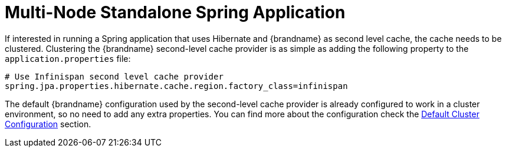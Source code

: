 [id="multi-node-standalone-spring-application_{context}"]
= Multi-Node Standalone Spring Application

If interested in running a Spring application that uses Hibernate and {brandname} as second level cache, the cache needs to be clustered.
Clustering the {brandname} second-level cache provider is as simple as adding the following property to the `application.properties` file:

....
# Use Infinispan second level cache provider
spring.jpa.properties.hibernate.cache.region.factory_class=infinispan
....

The default {brandname} configuration used by the second-level cache provider is already configured to work in a cluster environment, so no need to add any extra properties.
You can find more about the configuration check the link:#default_cluster_configuration_second_level[Default Cluster Configuration] section.